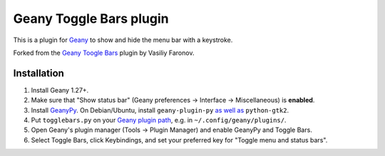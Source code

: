 Geany Toggle Bars plugin
========================

This is a plugin for `Geany`__
to show and hide the menu bar with a keystroke.

__ http://geany.org/

Forked from the `Geany Toogle Bars`__ plugin by Vasiliy Faronov.

__ https://github.com/vfaronov/geany-togglebars

Installation
------------

#. Install Geany 1.27+.

#. Make sure that "Show status bar"
   (Geany preferences → Interface → Miscellaneous)
   is **enabled**.

#. Install `GeanyPy`__.
   On Debian/Ubuntu, install ``geany-plugin-py``
   `as well as`__ ``python-gtk2``.

#. Put ``togglebars.py`` on your `Geany plugin path`__,
   e.g. in ``~/.config/geany/plugins/``.

#. Open Geany's plugin manager (Tools → Plugin Manager)
   and enable GeanyPy and Toggle Bars.

#. Select Toggle Bars, click Keybindings,
   and set your preferred key for "Toggle menu and status bars".

__ http://plugins.geany.org/geanypy.html
__ https://bugs.launchpad.net/ubuntu/+source/geany-plugins/+bug/1592928
__ http://www.geany.org/manual/current/index.html#plugins
